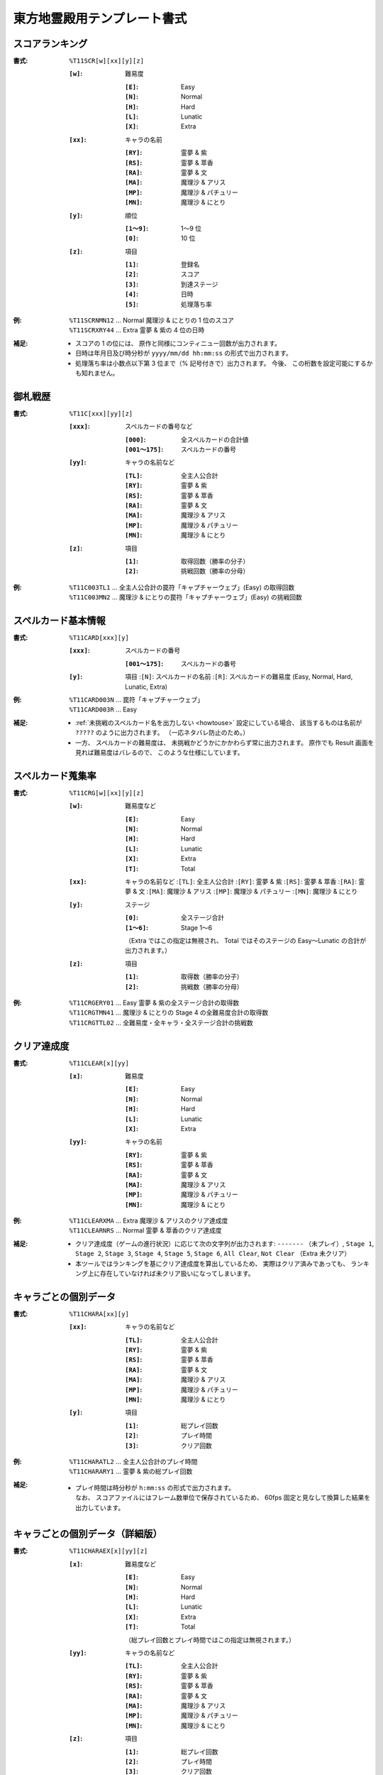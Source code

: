 .. _Th11Formats:

東方地霊殿用テンプレート書式
============================

.. _T11SCR:

スコアランキング
----------------

:書式: ``%T11SCR[w][xx][y][z]``

    :``[w]``: 難易度

        :``[E]``: Easy
        :``[N]``: Normal
        :``[H]``: Hard
        :``[L]``: Lunatic
        :``[X]``: Extra

    :``[xx]``: キャラの名前

        :``[RY]``: 霊夢 & 紫
        :``[RS]``: 霊夢 & 萃香
        :``[RA]``: 霊夢 & 文
        :``[MA]``: 魔理沙 & アリス
        :``[MP]``: 魔理沙 & パチュリー
        :``[MN]``: 魔理沙 & にとり

    :``[y]``: 順位

        :``[1～9]``: 1～9 位
        :``[0]``:    10 位

    :``[z]``: 項目

        :``[1]``: 登録名
        :``[2]``: スコア
        :``[3]``: 到達ステージ
        :``[4]``: 日時
        :``[5]``: 処理落ち率

:例:
    | ``%T11SCRNMN12`` ... Normal 魔理沙 & にとりの 1 位のスコア
    | ``%T11SCRXRY44`` ... Extra 霊夢 & 紫の 4 位の日時

:補足:
    - スコアの 1 の位には、 原作と同様にコンティニュー回数が出力されます。
    - 日時は年月日及び時分秒が ``yyyy/mm/dd hh:mm:ss`` の形式で出力されます。
    - 処理落ち率は小数点以下第 3 位まで（% 記号付きで）出力されます。
      今後、 この桁数を設定可能にするかも知れません。

.. _T11C:

御札戦歴
--------

:書式: ``%T11C[xxx][yy][z]``

    :``[xxx]``: スペルカードの番号など

        :``[000]``:      全スペルカードの合計値
        :``[001～175]``: スペルカードの番号

    :``[yy]``: キャラの名前など

        :``[TL]``: 全主人公合計
        :``[RY]``: 霊夢 & 紫
        :``[RS]``: 霊夢 & 萃香
        :``[RA]``: 霊夢 & 文
        :``[MA]``: 魔理沙 & アリス
        :``[MP]``: 魔理沙 & パチュリー
        :``[MN]``: 魔理沙 & にとり

    :``[z]``: 項目

        :``[1]``: 取得回数（勝率の分子）
        :``[2]``: 挑戦回数（勝率の分母）

:例:
    | ``%T11C003TL1``
      ... 全主人公合計の罠符「キャプチャーウェブ」(Easy) の取得回数
    | ``%T11C003MN2``
      ... 魔理沙 & にとりの罠符「キャプチャーウェブ」(Easy) の挑戦回数

.. _T11CARD:

スペルカード基本情報
--------------------

:書式: ``%T11CARD[xxx][y]``

    :``[xxx]``: スペルカードの番号

        :``[001～175]``: スペルカードの番号

    :``[y]``: 項目
        :``[N]``: スペルカードの名前
        :``[R]``: スペルカードの難易度 (Easy, Normal, Hard, Lunatic, Extra)

:例:
    | ``%T11CARD003N`` ... 罠符「キャプチャーウェブ」
    | ``%T11CARD003R`` ... Easy

:補足:
    - :ref:`未挑戦のスペルカード名を出力しない <howtouse>` 設定にしている場合、
      該当するものは名前が ``?????`` のように出力されます。
      （一応ネタバレ防止のため。）
    - 一方、 スペルカードの難易度は、
      未挑戦かどうかにかかわらず常に出力されます。
      原作でも Result 画面を見れば難易度はバレるので、
      このような仕様にしています。

.. _T11CRG:

スペルカード蒐集率
------------------

:書式: ``%T11CRG[w][xx][y][z]``

    :``[w]``: 難易度など

        :``[E]``: Easy
        :``[N]``: Normal
        :``[H]``: Hard
        :``[L]``: Lunatic
        :``[X]``: Extra
        :``[T]``: Total

    :``[xx]``: キャラの名前など
        :``[TL]``: 全主人公合計
        :``[RY]``: 霊夢 & 紫
        :``[RS]``: 霊夢 & 萃香
        :``[RA]``: 霊夢 & 文
        :``[MA]``: 魔理沙 & アリス
        :``[MP]``: 魔理沙 & パチュリー
        :``[MN]``: 魔理沙 & にとり

    :``[y]``: ステージ

        :``[0]``:    全ステージ合計
        :``[1～6]``: Stage 1～6

        （Extra ではこの指定は無視され、 Total ではそのステージの Easy～Lunatic
        の合計が出力されます。）

    :``[z]``: 項目

        :``[1]``: 取得数（勝率の分子）
        :``[2]``: 挑戦数（勝率の分母）

:例:
    | ``%T11CRGERY01`` ... Easy 霊夢 & 紫の全ステージ合計の取得数
    | ``%T11CRGTMN41`` ... 魔理沙 & にとりの Stage 4 の全難易度合計の取得数
    | ``%T11CRGTTL02`` ... 全難易度・全キャラ・全ステージ合計の挑戦数

.. _T11CLEAR:

クリア達成度
------------

:書式: ``%T11CLEAR[x][yy]``

    :``[x]``: 難易度

        :``[E]``: Easy
        :``[N]``: Normal
        :``[H]``: Hard
        :``[L]``: Lunatic
        :``[X]``: Extra

    :``[yy]``: キャラの名前

        :``[RY]``: 霊夢 & 紫
        :``[RS]``: 霊夢 & 萃香
        :``[RA]``: 霊夢 & 文
        :``[MA]``: 魔理沙 & アリス
        :``[MP]``: 魔理沙 & パチュリー
        :``[MN]``: 魔理沙 & にとり

:例:
    | ``%T11CLEARXMA`` ... Extra 魔理沙 & アリスのクリア達成度
    | ``%T11CLEARNRS`` ... Normal 霊夢 & 萃香のクリア達成度

:補足:
    - クリア達成度（ゲームの進行状況）に応じて次の文字列が出力されます:
      ``-------`` （未プレイ）, ``Stage 1``, ``Stage 2``, ``Stage 3``,
      ``Stage 4``, ``Stage 5``, ``Stage 6``, ``All Clear``, ``Not Clear``
      （Extra 未クリア）
    - 本ツールではランキングを基にクリア達成度を算出しているため、
      実際はクリア済みであっても、
      ランキング上に存在していなければ未クリア扱いになってしまいます。

.. _T11CHARA:

キャラごとの個別データ
----------------------

:書式: ``%T11CHARA[xx][y]``

    :``[xx]``: キャラの名前など

        :``[TL]``: 全主人公合計
        :``[RY]``: 霊夢 & 紫
        :``[RS]``: 霊夢 & 萃香
        :``[RA]``: 霊夢 & 文
        :``[MA]``: 魔理沙 & アリス
        :``[MP]``: 魔理沙 & パチュリー
        :``[MN]``: 魔理沙 & にとり

    :``[y]``: 項目

        :``[1]``: 総プレイ回数
        :``[2]``: プレイ時間
        :``[3]``: クリア回数

:例:
    | ``%T11CHARATL2`` ... 全主人公合計のプレイ時間
    | ``%T11CHARARY1`` ... 霊夢 & 紫の総プレイ回数

:補足:
    - | プレイ時間は時分秒が ``h:mm:ss`` の形式で出力されます。
      | なお、 スコアファイルにはフレーム数単位で保存されているため、
        60fps 固定と見なして換算した結果を出力しています。

.. _T11CHARAEX:

キャラごとの個別データ（詳細版）
--------------------------------

:書式: ``%T11CHARAEX[x][yy][z]``

    :``[x]``: 難易度など

        :``[E]``: Easy
        :``[N]``: Normal
        :``[H]``: Hard
        :``[L]``: Lunatic
        :``[X]``: Extra
        :``[T]``: Total

        （総プレイ回数とプレイ時間ではこの指定は無視されます。）

    :``[yy]``: キャラの名前など

        :``[TL]``: 全主人公合計
        :``[RY]``: 霊夢 & 紫
        :``[RS]``: 霊夢 & 萃香
        :``[RA]``: 霊夢 & 文
        :``[MA]``: 魔理沙 & アリス
        :``[MP]``: 魔理沙 & パチュリー
        :``[MN]``: 魔理沙 & にとり

    :``[z]``: 項目

        :``[1]``: 総プレイ回数
        :``[2]``: プレイ時間
        :``[3]``: クリア回数

:例:
    | ``%T11CHARAEXETL2`` ... 全主人公合計のプレイ時間
    | ``%T11CHARAEXERY1`` ... 霊夢 & 紫の総プレイ回数
    | ``%T11CHARAEXTMN3`` ... 魔理沙 & にとりの全難易度合計のクリア回数

:補足:
    - | プレイ時間は時分秒が ``h:mm:ss`` の形式で出力されます。
      | なお、 スコアファイルにはフレーム数単位で保存されているため、
        60fps 固定と見なして換算した結果を出力しています。

.. _T11PRAC:

プラクティススコア
------------------

:書式: ``%T11PRAC[x][yy][z]``

    :``[x]``: 難易度

        :``[E]``: Easy
        :``[N]``: Normal
        :``[H]``: Hard
        :``[L]``: Lunatic

    :``[yy]``: キャラの名前

        :``[RY]``: 霊夢 & 紫
        :``[RS]``: 霊夢 & 萃香
        :``[RA]``: 霊夢 & 文
        :``[MA]``: 魔理沙 & アリス
        :``[MP]``: 魔理沙 & パチュリー
        :``[MN]``: 魔理沙 & にとり

    :``[z]``: ステージ

        :``[1～6]``: Stage 1～6

:例:
    | ``%T11PRACEMN1`` ... Easy 魔理沙 & にとりの Stage 1 のプラクティススコア
    | ``%T11PRACNRY4`` ... Normal 霊夢 & 紫の Stage 4 のプラクティススコア
